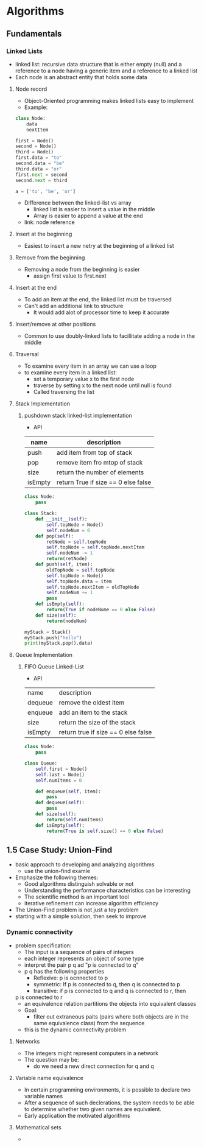 
* Algorithms
** Fundamentals
*** Linked Lists
  - linked list: recursive data structure that is either empty (null)
    and a reference to a node having a generic item and a reference to
    a linked list
  - Each node is an abstract entity that holds some data
**** Node record
  - Object-Oriented programming makes linked lists easy to implement
  - Example:
#+BEGIN_SRC python
  class Node:
      data
      nextItem

  first = Node()
  second = Node()
  third = Node()
  first.data = "to"
  second.data = "be"
  third.data = "or"
  first.next = second
  second.next = third
#+END_SRC

#+RESULTS:
  - Linked list represents a sequence of items
  - Could also use an array to represent the data
#+BEGIN_SRC python
  a = ['to', 'be', 'or']

#+END_SRC

#+RESULTS:
: None
  - Difference between the linked-list vs array
    - linked list is easier to insert a value in the middle
    - Array is easier to append a value at the end
  - link: node reference
**** Insert at the beginning
  - Easiest to insert a new netry at the beginning of a linked list
**** Remove from the beginning
  - Removing a node from the beginning is easier
    - assign first value to first.next
**** Insert at the end
  - To add an item at the end, the linked list must be traversed
  - Can't add an additional link to structure
    - It would add alot of processor time to keep it accurate
**** Insert/remove at other positions
  - Common to use doubly-linked lists to facillitate adding a node in the middle
**** Traversal
  - To examine every item in an array we can use a loop
  - to examine every item in a linked list:
    - set a temporary value x to the first node
    - traverse by setting x to the next node until null is found
    - Called traversing the list
**** Stack Implementation
***** pushdown stack linked-list implementation   
  - API
| name    | description                         |
|---------+-------------------------------------|
| push    | add item from top of stack          |
| pop     | remove item fro mtop of stack       |
| size    | return the number of elements       |
| isEmpty | return True if size == 0 else false |

#+BEGIN_SRC python :results output
  class Node:
      pass

  class Stack:
      def __init__(self):
          self.topNode = Node()
          self.nodeNum = 0
      def pop(self):
          retNode = self.topNode
          self.topNode = self.topNode.nextItem
          self.nodeNum -= 1
          return(retNode)
      def push(self, item):
          oldTopNode = self.topNode
          self.topNode = Node()
          self.topNode.data = item
          self.topNode.nextItem = oldTopNode
          self.nodeNum += 1
          pass
      def isEmpty(self):
          return(True if nodeNume == 0 else False)
      def size(self):
          return(nodeNum)

  myStack = Stack()
  myStack.push("hello")
  print(myStack.pop().data)
#+END_SRC

#+RESULTS:
: hello
**** Queue Implementation
***** FIFO Queue Linked-List
  - API
| name    | description                         |
| dequeue | remove the oldest item              |
| enqueue | add an item to the stack            |
| size    | return the size of the stack        |
| isEmpty | return true if size == 0 else false |

#+BEGIN_SRC python :results output
  class Node:
      pass

  class Queue:
      self.first = Node()
      self.last = Node()
      self.numItems = 0

      def enqueue(self, item):
          pass
      def dequeue(self):
          pass
      def size(self):
          return(self.numItems)
      def isEmpty(self):
          return(True is self.size() == 0 else False)
#+END_SRC


** 1.5 Case Study: Union-Find
  - basic approach to developing and analyzing algorithms
    - use the union-find examle
  - Emphasize the following themes:
    - Good algorithms distinguish solvable or not
    - Understanding the performance characteristics can be interesting
    - The scientific method is an important tool
    - iterative refinement can increase algorithm efficiency
  - The Union-Find problem is not just a toy problem
  - starting with a simple solution, then seek to improve
*** Dynamic connectivity
  - problem specification:
    - The input is a sequence of pairs of integers
    - each integer represents an object of some type
    - interpret the pair p q ad "p is connected to q"
    - p q has the following properties
      - Reflexive: p is ocnnected to p
      - symmetric: If p is connected to q, then q is connected to p
      - transitive: if p is connected to q and q is connected to r, then
	p is connected to r
    - an equivalence relation partitions the objects into equivalent classes
    - Goal:
      - filter out extraneous paits (pairs where both objects are in the same 
        equivalence class) from the sequence
    - this is the dynamic connectivity problem
**** Networks
  - The integers might represent computers in a network
  - The question may be:
    - do we need a new direct connection for q and q
**** Variable name equivalence
  - In certain programming environments, it is possible to declare two variable names
  - After a sequence of such declerations, the system needs to be able to determine 
    whether two given names are equivalent.
  - Early application the motivated algorithms
**** Mathematical sets
  - 
